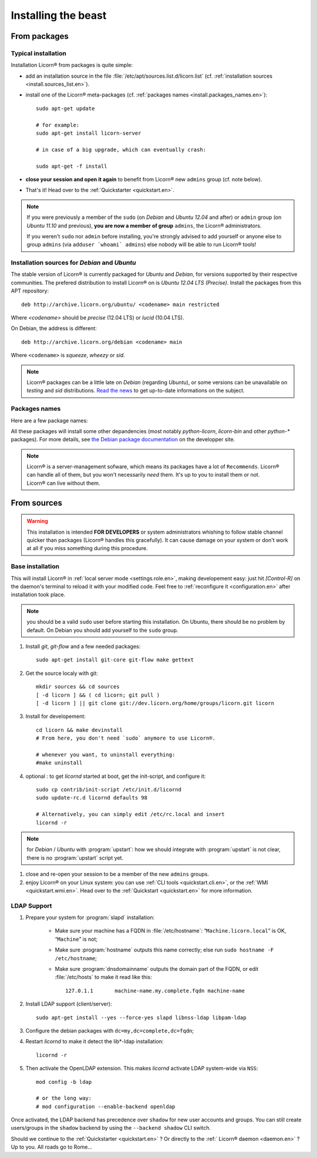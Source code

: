 .. _install.en:

====================
Installing the beast
====================

.. highlight:: bash


From packages
=============

Typical installation
--------------------


Installation Licorn® from packages is quite simple:

* add an installation source in the file :file:`/etc/apt/sources.list.d/licorn.list` (cf. :ref:`installation sources <install.sources_list.en>`).
* install one of the Licorn® meta-packages (cf. :ref:`packages names <install.packages_names.en>`)::

	sudo apt-get update

	# for example:
	sudo apt-get install licorn-server

	# in case of a big upgrade, which can eventually crash:

	sudo apt-get -f install

* **close your session and open it again** to benefit from Licorn® new ``admins`` group (cf. note below).
* That's it! Head over to the :ref:`Quickstarter <quickstart.en>`.

.. note:: If you were previously a member of the ``sudo`` (on `Debian` and `Ubuntu 12.04` and after) or ``admin`` group (on `Ubuntu 11.10` and previous), **you are now a member of group** ``admins``, the Licorn® administrators.

	If you weren't ``sudo`` nor ``admin`` before installing, you're strongly advised to add yourself or anyone else to group ``admins`` (via ``adduser `whoami` admins``) else nobody will be able to run Licorn® tools!

.. _install.sources_list.en:

Installation sources for `Debian` and `Ubuntu`
----------------------------------------------

The stable version of Licorn® is currently packaged for `Ubuntu` and `Debian`, for versions supported by their respective communities. The prefered distribution to install Licorn® on is `Ubuntu 12.04 LTS (Precise)`. Install the packages from this APT repository::

	deb http://archive.licorn.org/ubuntu/ <codename> main restricted

Where `<codename>` should be `precise` (12.04 LTS) or `lucid` (10.04 LTS).

On Debian, the address is different::

	deb http://archive.licorn.org/debian <codename> main

Where ``<codename>`` is `squeeze`, `wheezy` or `sid`.

.. note:: Licorn® packages can be a little late on `Debian` (regarding `Ubuntu`), or some versions can be unavailable on `testing` and `sid` distributions. `Read the news <http://dev.licorn.org/blog>`_ to get up-to-date informations on the subject.

.. seealso:: To test latest Licorn® packages, participate to software enhancements or benefit new functionnalities quicker, we maintain a dedicated installation channel::

		deb http://daily.licorn.org/{ubuntu/debian} <codename> main

	Contact-us if you plan to participate to the the test program, there are things to win ;-)


.. _install.packages_names.en:

Packages names
--------------

Here are a few package names:

.. glossary::

	licorn-ldap-server
		The most common installation nowadays on servers: it pulls in all the Licorn® server parts and the LDAP backend (and its default configuration, via :program:`debconf`). After installing this package, Licorn® is **ready-to-use**.

	licorn-server
		A less intrusive option: it will install all the necessary parts for quickstarting a Licorn® server, with only the :file`shadow` backend configured. You can install the LDAP server package afterwards if you change your mind.

	licorn-client
		Install this package on the client machines on your network, this will make them remote-drivable from the server for many system management tasks. Technically, this pulls in exactly the same code as in the server packages, but configuration is different and only a subset of services are really run.

All these packages will install some other depandencies (most notably `python-licorn`, `licorn-bin` and other `python-*` packages). For more details, see `the Debian package documentation <http://dev.licorn.org/wiki/UserDoc/DebianPackagesDependancies>`_ on the developper site.

.. note:: Licorn® is a server-management sofware, which means its packages have a lot of ``Recommends``. Licorn® can handle all of them, but you won't necessarily *need* them. It's up to you to install them or not. Licorn® can live without them.

.. seealso:: There are other Licorn® meta-packages that will interest you or not. Use `Debian` or `Ubuntu` tools and search for « ``licorn`` » to obtain an exhaustive list.


.. _install.from_sources.en:

From sources
============

.. warning:: This installation is intended **FOR DEVELOPERS** or system administrators whishing to follow stable channel quicker than packages (Licorn® handles this gracefully). It can cause damage on your system or don't work at all if you miss something during this procedure.

Base installation
-----------------

This will install Licorn® in :ref:`local server mode <settings.role.en>`, making developement easy: just hit `[Control-R]` on the daemon's terminal to reload it with your modified code. Feel free to :ref:`reconfigure it <configuration.en>` after installation took place.

.. note:: you should be a valid ``sudo`` user before starting this installation. On Ubuntu, there should be no problem by default. On Debian you should add yourself to the ``sudo`` group.

#. Install `git`, `git-flow` and a few needed packages::

	sudo apt-get install git-core git-flow make gettext

#. Get the source localy with git::

	mkdir sources && cd sources
	[ -d licorn ] && ( cd licorn; git pull )
	[ -d licorn ] || git clone git://dev.licorn.org/home/groups/licorn.git licorn

#. Install for developement::

	cd licorn && make devinstall
	# From here, you don't need `sudo` anymore to use Licorn®.

	# whenever you want, to uninstall everything:
	#make uninstall

#. optional : to get `licornd` started at boot, get the init-script, and configure it::

	sudo cp contrib/init-script /etc/init.d/licornd
	sudo update-rc.d licornd defaults 98

	# Alternatively, you can simply edit /etc/rc.local and insert
	licornd -r

.. note:: for `Debian` / `Ubuntu` with :program:`upstart`: how we should integrate with :program:`upstart` is not clear, there is no :program:`upstart` script yet.

#. close and re-open your session to be a member of the new ``admins`` groups.

#. enjoy Licorn® on your Linux system: you can use :ref:`CLI tools <quickstart.cli.en>`, or the :ref:`WMI <quickstart.wmi.en>`. Head over to the :ref:`Quickstart <quickstart.en>` for more information.

LDAP Support
------------

#. Prepare your system for :program:`slapd` installation:

	- Make sure your machine has a FQDN in :file:`/etc/hostname`: “``Machine.licorn.local``” is OK, “``Machine``” is not;
	- Make sure :program:`hostname` outputs this name correctly; else run ``sudo hostname -F /etc/hostname``;
	- Make sure :program:`dnsdomainname` outputs the domain part of the FQDN, or edit :file:`/etc/hosts` to make it read like this::

		127.0.1.1	machine-name.my.complete.fqdn machine-name

#. Install LDAP support (client/server)::

	sudo apt-get install --yes --force-yes slapd libnss-ldap libpam-ldap

#. Configure the debian packages with ``dc=my,dc=complete,dc=fqdn``;

#. Restart `licornd` to make it detect the lib*-ldap installation::

	licornd -r

#. Then activate the OpenLDAP extension. This makes `licornd` activate LDAP system-wide via ``NSS``::

	mod config -b ldap

	# or the long way:
	# mod configuration --enable-backend openldap

Once activated, the LDAP backend has precedence over ``shadow`` for new user accounts and groups. You can still create users/groups in the ``shadow`` backend by using the ``--backend shadow`` CLI switch.

Should we continue to the :ref:`Quickstarter <quickstart.en>` ? Or directly to the :ref:` Licorn® daemon <daemon.en>` ? Up to you. All roads go to Rome…

